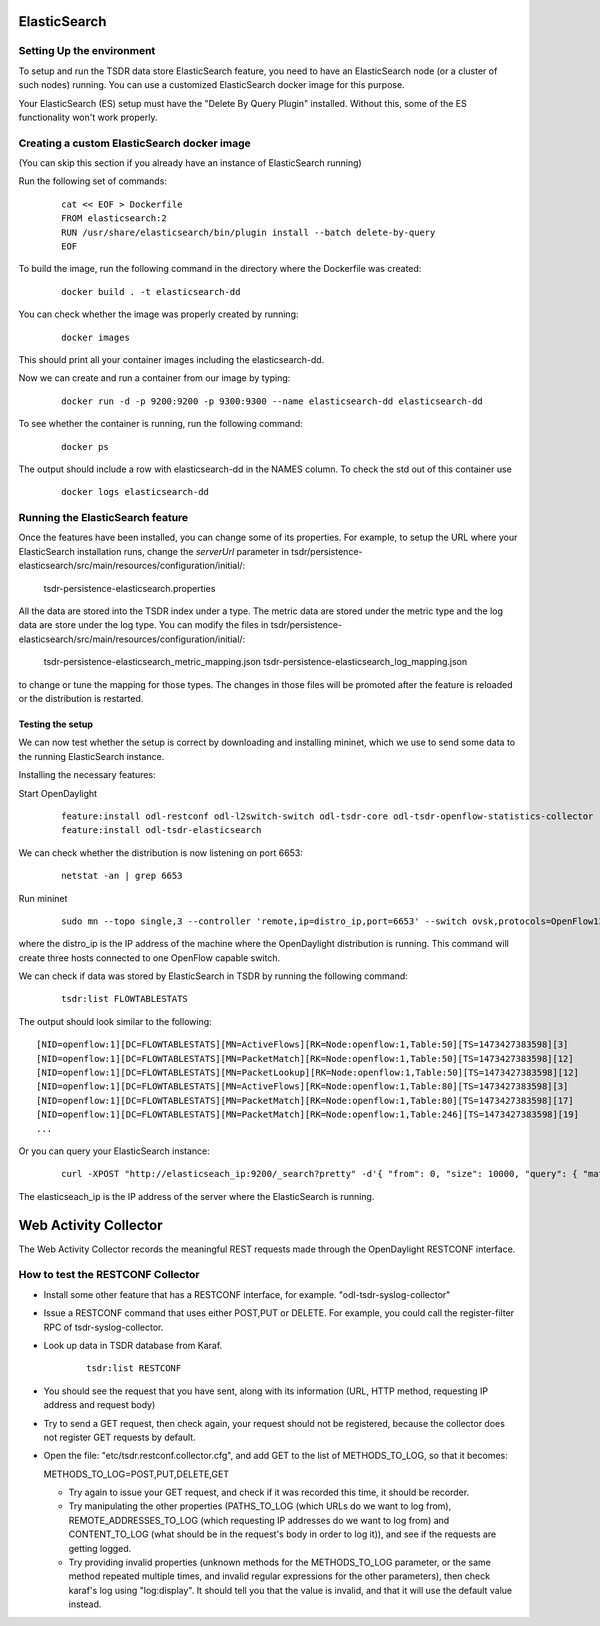 .. _tsdr-elasticsearch-user-guide:

ElasticSearch
=============

Setting Up the environment
--------------------------

To setup and run the TSDR data store ElasticSearch feature, you need to have
an ElasticSearch node (or a cluster of such nodes) running. You can use a
customized ElasticSearch docker image for this purpose.

Your ElasticSearch (ES)  setup must have the "Delete By Query Plugin" installed.
Without this, some of the ES functionality won't work properly.


Creating a custom ElasticSearch docker image
--------------------------------------------

(You can skip this section if you already have an instance of ElasticSearch running)

Run the following set of commands:

    ::

        cat << EOF > Dockerfile
        FROM elasticsearch:2
        RUN /usr/share/elasticsearch/bin/plugin install --batch delete-by-query
        EOF


To build the image, run the following command in the directory where the
Dockerfile was created:

    ::

        docker build . -t elasticsearch-dd


You can check whether the image was properly created by running:

    ::

        docker images


This should print all your container images including the elasticsearch-dd.

Now we can create and run a container from our image by typing:

    ::

        docker run -d -p 9200:9200 -p 9300:9300 --name elasticsearch-dd elasticsearch-dd


To see whether the container is running, run the following command:

    ::

        docker ps


The output should include a row with elasticsearch-dd in the NAMES column.
To check the std out of this container use

    ::

        docker logs elasticsearch-dd


Running the ElasticSearch feature
---------------------------------

Once the features have been installed, you can change some of its properties. For
example, to setup the URL where your ElasticSearch installation runs,
change the *serverUrl* parameter in tsdr/persistence-elasticsearch/src/main/resources/configuration/initial/:

    tsdr-persistence-elasticsearch.properties


All the data are stored into the TSDR index under a type. The metric data are
stored under the metric type and the log data are store under the log type.
You can modify the files in tsdr/persistence-elasticsearch/src/main/resources/configuration/initial/:

    tsdr-persistence-elasticsearch_metric_mapping.json
    tsdr-persistence-elasticsearch_log_mapping.json

to change or tune the mapping for those types. The changes in those files will be promoted after
the feature is reloaded or the distribution is restarted.


Testing the setup
^^^^^^^^^^^^^^^^^

We can now test whether the setup is correct by downloading and installing mininet,
which we use to send some data to the running ElasticSearch instance.

Installing the necessary features:

Start OpenDaylight

    ::

        feature:install odl-restconf odl-l2switch-switch odl-tsdr-core odl-tsdr-openflow-statistics-collector
        feature:install odl-tsdr-elasticsearch

We can check whether the distribution is now listening on port 6653:

    ::

        netstat -an | grep 6653

Run mininet

    ::

        sudo mn --topo single,3 --controller 'remote,ip=distro_ip,port=6653' --switch ovsk,protocols=OpenFlow13


where the distro_ip is the IP address of the machine where the OpenDaylight distribution
is running. This command will create three hosts connected to one OpenFlow capable
switch.

We can check if data was stored by ElasticSearch in TSDR by running the
following command:

    ::

        tsdr:list FLOWTABLESTATS

The output should look similar to the following::

    [NID=openflow:1][DC=FLOWTABLESTATS][MN=ActiveFlows][RK=Node:openflow:1,Table:50][TS=1473427383598][3]
    [NID=openflow:1][DC=FLOWTABLESTATS][MN=PacketMatch][RK=Node:openflow:1,Table:50][TS=1473427383598][12]
    [NID=openflow:1][DC=FLOWTABLESTATS][MN=PacketLookup][RK=Node:openflow:1,Table:50][TS=1473427383598][12]
    [NID=openflow:1][DC=FLOWTABLESTATS][MN=ActiveFlows][RK=Node:openflow:1,Table:80][TS=1473427383598][3]
    [NID=openflow:1][DC=FLOWTABLESTATS][MN=PacketMatch][RK=Node:openflow:1,Table:80][TS=1473427383598][17]
    [NID=openflow:1][DC=FLOWTABLESTATS][MN=PacketMatch][RK=Node:openflow:1,Table:246][TS=1473427383598][19]
    ...

Or you can query your ElasticSearch instance:

    ::

        curl -XPOST "http://elasticseach_ip:9200/_search?pretty" -d'{ "from": 0, "size": 10000, "query": { "match_all": {} } }'

The elasticseach_ip is the IP address of the server where the ElasticSearch is running.


Web Activity Collector
======================

The Web Activity Collector records the meaningful REST requests made through the
OpenDaylight RESTCONF interface.


How to test the RESTCONF Collector
----------------------------------

- Install some other feature that has a RESTCONF interface, for example. "odl-tsdr-syslog-collector"
- Issue a RESTCONF command that uses either POST,PUT or DELETE.
  For example, you could call the register-filter RPC of tsdr-syslog-collector.
- Look up data in TSDR database from Karaf.

    ::

        tsdr:list RESTCONF


- You should see the request that you have sent, along with its information
  (URL, HTTP method, requesting IP address and request body)
- Try to send a GET request, then check again, your request should not be
  registered, because the collector does not register GET requests by default.
- Open the file: "etc/tsdr.restconf.collector.cfg", and add GET to the list of
  METHODS_TO_LOG, so that it becomes:


  METHODS_TO_LOG=POST,PUT,DELETE,GET

  - Try again to issue your GET request, and check if it was recorded this time,
    it should be recorder.
  - Try manipulating the other properties (PATHS_TO_LOG (which URLs do we want
    to log from), REMOTE_ADDRESSES_TO_LOG (which requesting IP addresses do we
    want to log from) and CONTENT_TO_LOG (what should be in the request's body
    in order to log it)), and see if the requests are getting logged.
  - Try providing invalid properties (unknown methods for the METHODS_TO_LOG
    parameter, or the same method repeated multiple times, and invalid regular
    expressions for the other parameters), then check karaf's log using
    "log:display". It should tell you that the value is invalid, and that it
    will use the default value instead.


